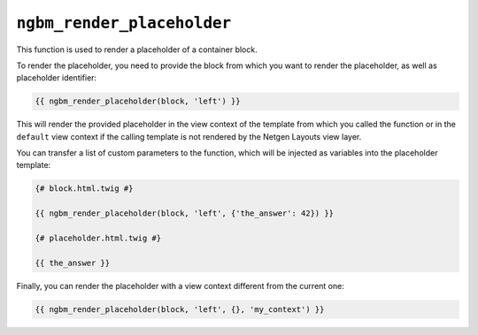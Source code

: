 ``ngbm_render_placeholder``
===========================

This function is used to render a placeholder of a container block.

To render the placeholder, you need to provide the block from which you want to
render the placeholder, as well as placeholder identifier:

.. code-block:: jinja

    {{ ngbm_render_placeholder(block, 'left') }}

This will render the provided placeholder in the view context of the template
from which you called the function or in the ``default`` view context if the
calling template is not rendered by the Netgen Layouts view layer.

You can transfer a list of custom parameters to the function, which will be
injected as variables into the placeholder template:

.. code-block:: jinja

    {# block.html.twig #}

    {{ ngbm_render_placeholder(block, 'left', {'the_answer': 42}) }}

    {# placeholder.html.twig #}

    {{ the_answer }}

Finally, you can render the placeholder with a view context different from the
current one:

.. code-block:: jinja

    {{ ngbm_render_placeholder(block, 'left', {}, 'my_context') }}
